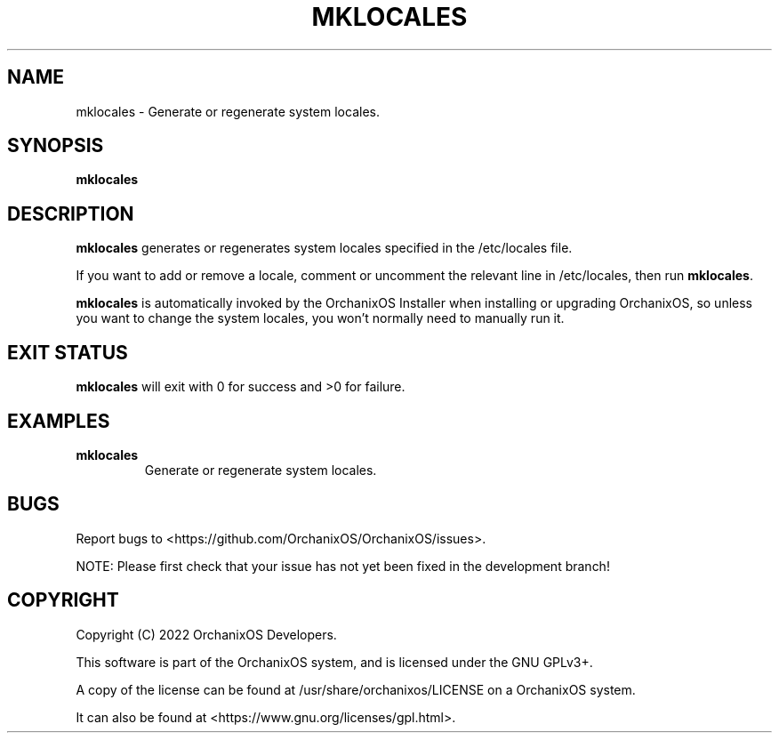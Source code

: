 .TH "MKLOCALES" "8" "May 2022" "mklocales" "OrchanixOS System Utilities"
.hy
.SH NAME
.PP
mklocales - Generate or regenerate system locales.
.SH SYNOPSIS
.PP
\f[B]mklocales\f[R]
.SH DESCRIPTION
.PP
\f[B]mklocales\f[R] generates or regenerates system locales specified in the /etc/locales file.

If you want to add or remove a locale, comment or uncomment the relevant line in /etc/locales, then run \f[B]mklocales\f[R].

\f[B]mklocales\f[R] is automatically invoked by the OrchanixOS Installer when installing or upgrading OrchanixOS, so unless you want to change the system locales, you won't normally need to manually run it.
.SH EXIT STATUS
.PP
\f[B]mklocales\f[R] will exit with 0 for success and >0 for failure.
.SH EXAMPLES
.TP
\f[B]mklocales\f[R]
Generate or regenerate system locales.
.SH BUGS
.PP
Report bugs to <https://github.com/OrchanixOS/OrchanixOS/issues>.

NOTE: Please first check that your issue has not yet been fixed in the development branch!
.SH COPYRIGHT
.PP
Copyright (C) 2022 OrchanixOS Developers.

This software is part of the OrchanixOS system, and is licensed under the GNU GPLv3+.

A copy of the license can be found at /usr/share/orchanixos/LICENSE on a OrchanixOS system.

It can also be found at <https://www.gnu.org/licenses/gpl.html>.
